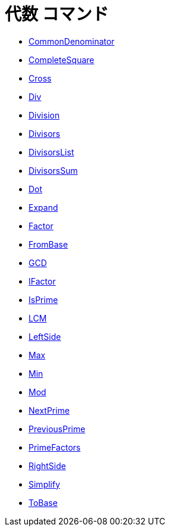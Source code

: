 = 代数 コマンド
ifdef::env-github[:imagesdir: /ja/modules/ROOT/assets/images]

* xref:/commands/CommonDenominator.adoc[CommonDenominator]
* xref:/commands/CompleteSquare.adoc[CompleteSquare]
* xref:/commands/Cross.adoc[Cross]
* xref:/commands/Div.adoc[Div]
* xref:/commands/Division.adoc[Division]
* xref:/commands/Divisors.adoc[Divisors]
* xref:/commands/DivisorsList.adoc[DivisorsList]
* xref:/commands/DivisorsSum.adoc[DivisorsSum]
* xref:/commands/Dot.adoc[Dot]
* xref:/commands/Expand.adoc[Expand]
* xref:/commands/Factor.adoc[Factor]
* xref:/commands/FromBase.adoc[FromBase]
* xref:/commands/GCD.adoc[GCD]
* xref:/commands/IFactor.adoc[IFactor]
* xref:/commands/IsPrime.adoc[IsPrime]
* xref:/commands/LCM.adoc[LCM]
* xref:/commands/LeftSide.adoc[LeftSide]
* xref:/commands/Max.adoc[Max]
* xref:/commands/Min.adoc[Min]
* xref:/commands/Mod.adoc[Mod]
* xref:/commands/NextPrime.adoc[NextPrime]
* xref:/commands/PreviousPrime.adoc[PreviousPrime]
* xref:/commands/PrimeFactors.adoc[PrimeFactors]
* xref:/commands/RightSide.adoc[RightSide]
* xref:/commands/Simplify.adoc[Simplify]
* xref:/commands/ToBase.adoc[ToBase]
